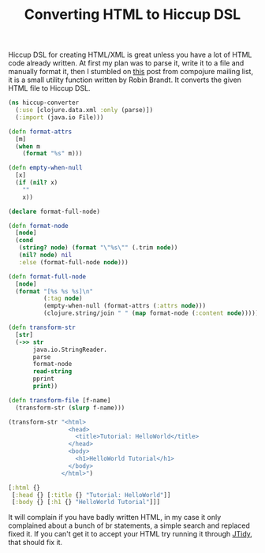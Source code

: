 #+title: Converting HTML to Hiccup DSL
#+tags: clojure compojure hiccup

Hiccup DSL for creating HTML/XML is great unless you have a lot of
HTML code already written. At first my plan was to parse it, write it
to a file and manually format it, then I stumbled on [[http://groups.google.com/group/compojure/browse_thread/thread/9909b205f08c151d#][this]] post from
compojure mailing list, it is a small utility function written by
Robin Brandt. It converts the given HTML file to Hiccup DSL.

#+BEGIN_SRC clojure
  (ns hiccup-converter
    (:use [clojure.data.xml :only (parse)])
    (:import (java.io File)))
  
  (defn format-attrs
    [m]
    (when m
      (format "%s" m)))
  
  (defn empty-when-null
    [x]
    (if (nil? x)
      ""
      x))
  
  (declare format-full-node)
  
  (defn format-node
    [node]
    (cond
     (string? node) (format "\"%s\"" (.trim node))
     (nil? node) nil
     :else (format-full-node node)))
  
  (defn format-full-node
    [node]
    (format "[%s %s %s]\n"
            (:tag node)
            (empty-when-null (format-attrs (:attrs node)))
            (clojure.string/join " " (map format-node (:content node)))))
  
  (defn transform-str
    [str]
    (->> str
         java.io.StringReader.
         parse
         format-node
         read-string
         pprint
         print))
  
  (defn transform-file [f-name]
    (transform-str (slurp f-name)))
#+END_SRC

#+BEGIN_SRC clojure
  (transform-str "<html>
                   <head>
                     <title>Tutorial: HelloWorld</title>
                   </head>
                   <body>
                     <h1>HelloWorld Tutorial</h1>
                   </body>
                 </html>")
#+END_SRC

#+BEGIN_SRC clojure
  [:html {}
   [:head {} [:title {} "Tutorial: HelloWorld"]]
   [:body {} [:h1 {} "HelloWorld Tutorial"]]]
#+END_SRC

It will complain if you have badly written HTML, in my case it only
complained about a bunch of br statements, a simple search and
replaced fixed it. If you can't get it to accept your HTML try running
it through [[http://jtidy.sourceforge.net/][JTidy]], that should fix it.
